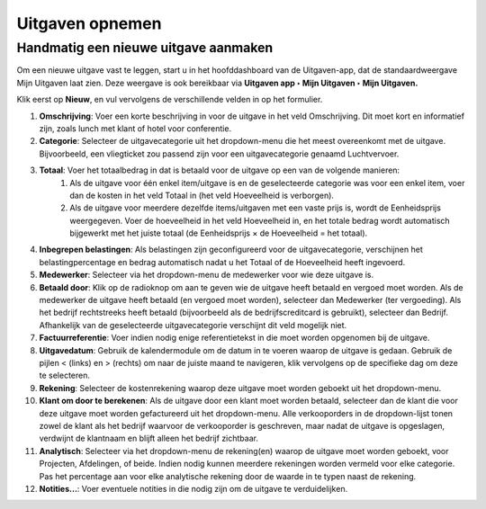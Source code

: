 
====================================================================
**Uitgaven opnemen**
====================================================================

**Handmatig een nieuwe uitgave aanmaken**
--------------------------------------------------------------------

Om een nieuwe uitgave vast te leggen, start u in het hoofddashboard van de Uitgaven-app, dat de standaardweergave Mijn Uitgaven laat zien. Deze weergave is ook bereikbaar via **Uitgaven app ‣ Mijn Uitgaven ‣ Mijn Uitgaven.** 

Klik eerst op **Nieuw**, en vul vervolgens de verschillende velden in op het formulier.

1) **Omschrijving**: Voer een korte beschrijving in voor de uitgave in het veld Omschrijving. Dit moet kort en informatief zijn, zoals lunch met klant of hotel voor conferentie.

2) **Categorie**: Selecteer de uitgavecategorie uit het dropdown-menu die het meest overeenkomt met de uitgave. Bijvoorbeeld, een vliegticket zou passend zijn voor een uitgavecategorie genaamd Luchtvervoer.

3) **Totaal**: Voer het totaalbedrag in dat is betaald voor de uitgave op een van de volgende manieren:
        1. Als de uitgave voor één enkel item/uitgave is en de geselecteerde categorie was voor een enkel item, voer dan de kosten in het veld Totaal in (het veld Hoeveelheid is verborgen).
        2. Als de uitgave voor meerdere dezelfde items/uitgaven met een vaste prijs is, wordt de Eenheidsprijs weergegeven. Voer de hoeveelheid in het veld Hoeveelheid in, en het totale bedrag wordt automatisch bijgewerkt met het juiste totaal (de Eenheidsprijs × de Hoeveelheid = het totaal).

4) **Inbegrepen belastingen**: Als belastingen zijn geconfigureerd voor de uitgavecategorie, verschijnen het belastingpercentage en bedrag automatisch nadat u het Totaal of de Hoeveelheid heeft ingevoerd.

5) **Medewerker**: Selecteer via het dropdown-menu de medewerker voor wie deze uitgave is.

6) **Betaald door**: Klik op de radioknop om aan te geven wie de uitgave heeft betaald en vergoed moet worden. Als de medewerker de uitgave heeft betaald (en vergoed moet worden), selecteer dan Medewerker (ter vergoeding). Als het bedrijf rechtstreeks heeft betaald (bijvoorbeeld als de bedrijfscreditcard is gebruikt), selecteer dan Bedrijf. Afhankelijk van de geselecteerde uitgavecategorie verschijnt dit veld mogelijk niet.

7) **Factuurreferentie**: Voer indien nodig enige referentietekst in die moet worden opgenomen bij de uitgave.

8) **Uitgavedatum**: Gebruik de kalendermodule om de datum in te voeren waarop de uitgave is gedaan. Gebruik de pijlen < (links) en > (rechts) om naar de juiste maand te navigeren, klik vervolgens op de specifieke dag om deze te selecteren.

9) **Rekening**: Selecteer de kostenrekening waarop deze uitgave moet worden geboekt uit het dropdown-menu.

10) **Klant om door te berekenen**: Als de uitgave door een klant moet worden betaald, selecteer dan de klant die voor deze uitgave moet worden gefactureerd uit het dropdown-menu. Alle verkooporders in de dropdown-lijst tonen zowel de klant als het bedrijf waarvoor de verkooporder is geschreven, maar nadat de uitgave is opgeslagen, verdwijnt de klantnaam en blijft alleen het bedrijf zichtbaar.

11) **Analytisch**: Selecteer via het dropdown-menu de rekening(en) waarop de uitgave moet worden geboekt, voor Projecten, Afdelingen, of beide. Indien nodig kunnen meerdere rekeningen worden vermeld voor elke categorie. Pas het percentage aan voor elke analytische rekening door de waarde in te typen naast de rekening.

12) **Notities...**: Voer eventuele notities in die nodig zijn om de uitgave te verduidelijken.

.. image:: Declaraties_Media/Declaraties001.png
